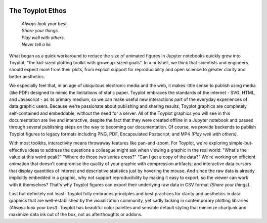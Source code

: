 
.. image:: ../artwork/toyplot.png
  :width: 200px
  :align: right

.. _ethos:

The Toyplot Ethos
=================

    | *Always look your best.*
    | *Share your things.*
    | *Play well with others.*
    | *Never tell a lie.*

What began as a quick workaround to reduce the size of animated figures in
Jupyter notebooks quickly grew into Toyplot, "the kid-sized plotting toolkit with
grownup-sized goals".  In a nutshell, we think that scientists and engineers
should expect more from their plots, from explicit support for
reproducibility and open science to greater clarity and better aesthetics.

We especially feel that, in an age of ubiquitous electronic media and the web,
it makes little sense to publish using media (like PDF) designed to mimic
the limitations of static paper.  Toyplot embraces the standards of the internet - SVG,
HTML, and Javascript - as its primary medium, so we can make useful new
interactions part of the everyday experiences of data graphic users.  Because
we're passionate about publishing and sharing results, Toyplot graphics are
completely self-contained and embeddable, without the need for a server.  All
of the Toyplot graphics you will see in this documentation are live and
interactive, despite the fact that they were created offline in a Jupyter
notebook and passed through several publishing steps on the way to becoming our
documentation.  Of course, we provide backends to publish Toyplot figures to
legacy formats including PNG, PDF, Encapsulated Postscript, and MP4 *(Play well with others)*.

With most toolkits, interactivity means throwaway features like pan-and-zoom.  For
Toyplot, we're exploring simple-but-effective ideas to address the questions a
colleague might ask when viewing a graphic in the real world: "What's the value
at this weird peak?" "Where do those two series cross?" "Can I get a copy of the data?"
We're working on efficient animation that doesn't compromise the quality of your graphic
with compression artifacts; and interactive data cursors that display quantities
of interest and descriptive statistics just by hovering the mouse.  And since
the raw data is already implicitly embedded in a graphic, why not support
reproducibility by making it easy to export, so the viewer can work with it
themselves?  That's why Toyplot figures can export their underlying raw data
in CSV format *(Share your things)*.

Last but definitely not least: Toyplot fully embraces principles and best
practices for clarity and aesthetics in data graphics that are well-established
by the visualization community, yet sadly lacking in contemporary plotting
libraries *(Always look your best)*.  Toyplot has beautiful color palettes and sensible default styling
that minimize chartjunk and maximize data ink out of the box, not as
afterthoughts or addons.

